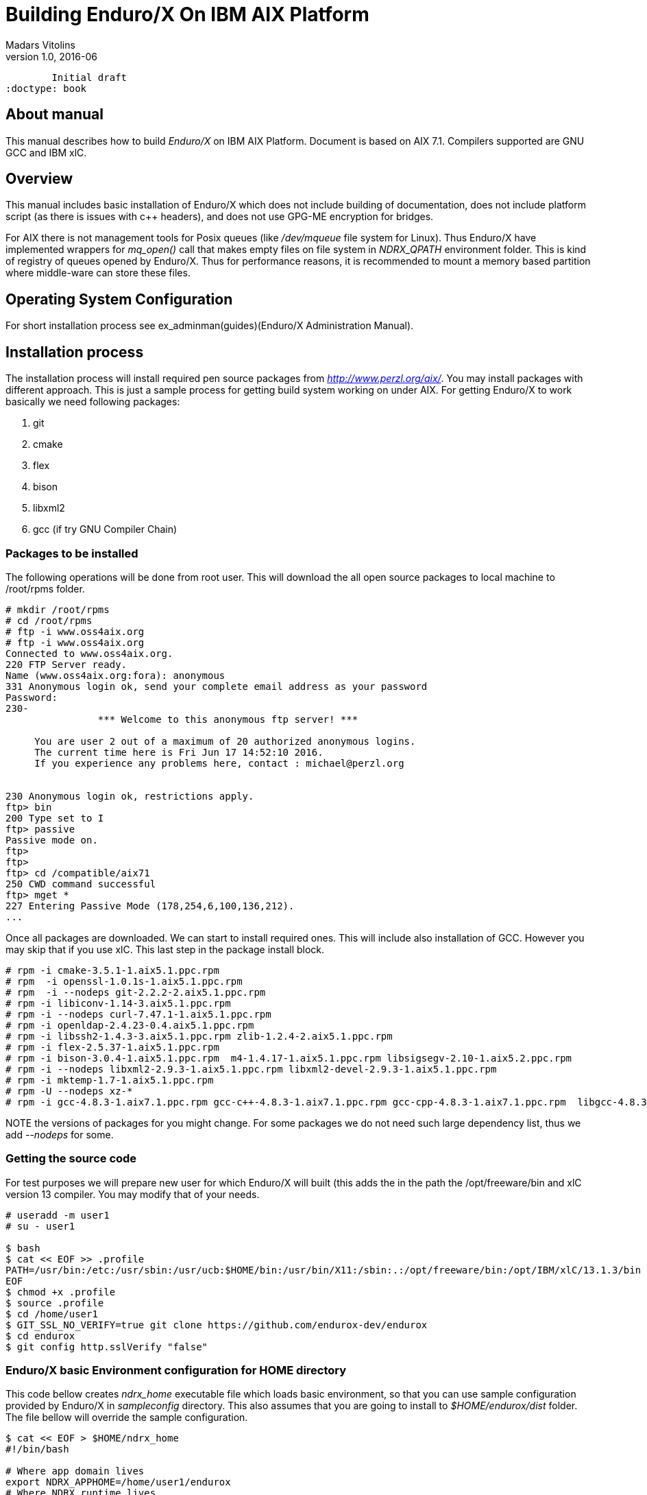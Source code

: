 Building Enduro/X On IBM AIX Platform
=====================================
Madars Vitolins
v1.0, 2016-06:
	Initial draft
:doctype: book

About manual
------------
This manual describes how to build 'Enduro/X' on IBM AIX Platform. 
Document is based on AIX 7.1. Compilers supported are GNU GCC and IBM xlC.

== Overview

This manual includes basic installation of Enduro/X which does not 
include building of documentation, does not include platform script (as there 
is issues with c++ headers), and does not use GPG-ME encryption for bridges.

For AIX there is not management tools for Posix queues (like '/dev/mqueue' 
file system for Linux). Thus Enduro/X have implemented wrappers for 'mq_open()' 
call that makes empty files on file system in 'NDRX_QPATH' environment folder.
This is kind of registry of queues opened by Enduro/X. Thus for performance 
reasons, it is recommended to mount a memory based partition where middle-ware 
can store these files.

== Operating System Configuration

For short installation process see ex_adminman(guides)(Enduro/X Administration Manual).

== Installation process

The installation process will install required pen source packages from 
'http://www.perzl.org/aix/'. You may install packages with different approach. 
This is just a sample process for getting build system working on under AIX. 
For getting Enduro/X to work basically we need following packages:

. git

. cmake

. flex

. bison

. libxml2

. gcc (if try GNU Compiler Chain)
 

=== Packages to be installed

The following operations will be done from root user. This will download
the all open source packages to local machine to /root/rpms folder.

---------------------------------------------------------------------
# mkdir /root/rpms
# cd /root/rpms
# ftp -i www.oss4aix.org
# ftp -i www.oss4aix.org
Connected to www.oss4aix.org.
220 FTP Server ready.
Name (www.oss4aix.org:fora): anonymous
331 Anonymous login ok, send your complete email address as your password
Password: 
230-
                *** Welcome to this anonymous ftp server! ***
 
     You are user 2 out of a maximum of 20 authorized anonymous logins.
     The current time here is Fri Jun 17 14:52:10 2016.
     If you experience any problems here, contact : michael@perzl.org
 
 
230 Anonymous login ok, restrictions apply.
ftp> bin
200 Type set to I
ftp> passive
Passive mode on.
ftp> 
ftp> 
ftp> cd /compatible/aix71
250 CWD command successful
ftp> mget *
227 Entering Passive Mode (178,254,6,100,136,212).
...
---------------------------------------------------------------------

Once all packages are downloaded. We can start to install required ones. 
This will include also installation of GCC. However you may skip that if 
you use xlC. This last step in the package install block.

---------------------------------------------------------------------
# rpm -i cmake-3.5.1-1.aix5.1.ppc.rpm
# rpm  -i openssl-1.0.1s-1.aix5.1.ppc.rpm
# rpm  -i --nodeps git-2.2.2-2.aix5.1.ppc.rpm
# rpm -i libiconv-1.14-3.aix5.1.ppc.rpm
# rpm -i --nodeps curl-7.47.1-1.aix5.1.ppc.rpm
# rpm -i openldap-2.4.23-0.4.aix5.1.ppc.rpm
# rpm -i libssh2-1.4.3-3.aix5.1.ppc.rpm zlib-1.2.4-2.aix5.1.ppc.rpm 
# rpm -i flex-2.5.37-1.aix5.1.ppc.rpm
# rpm -i bison-3.0.4-1.aix5.1.ppc.rpm  m4-1.4.17-1.aix5.1.ppc.rpm libsigsegv-2.10-1.aix5.2.ppc.rpm  
# rpm -i --nodeps libxml2-2.9.3-1.aix5.1.ppc.rpm libxml2-devel-2.9.3-1.aix5.1.ppc.rpm    
# rpm -i mktemp-1.7-1.aix5.1.ppc.rpm
# rpm -U --nodeps xz-*
# rpm -i gcc-4.8.3-1.aix7.1.ppc.rpm gcc-c++-4.8.3-1.aix7.1.ppc.rpm gcc-cpp-4.8.3-1.aix7.1.ppc.rpm  libgcc-4.8.3-1.aix7.1.ppc.rpm libstdc++-devel-4.8.3-1.aix7.1.ppc.rpm  gmp-6.1.0-1.aix5.1.ppc.rpm  mpfr-3.1.4-1.aix5.1.ppc.rpm libmpc-1.0.3-1.aix5.1.ppc.rpm libstdc++-4.8.3-1.aix7.1.ppc.rpm 
---------------------------------------------------------------------

NOTE the versions of packages for you might change. For some packages we do not 
need such large dependency list, thus we add '--nodeps' for some.

=== Getting the source code
For test purposes we will prepare new user for which Enduro/X will built 
(this adds the in the path the /opt/freeware/bin and xlC version 13 compiler. 
You may modify that of your needs.

---------------------------------------------------------------------
# useradd -m user1
# su - user1

$ bash
$ cat << EOF >> .profile
PATH=/usr/bin:/etc:/usr/sbin:/usr/ucb:$HOME/bin:/usr/bin/X11:/sbin:.:/opt/freeware/bin:/opt/IBM/xlC/13.1.3/bin
EOF
$ chmod +x .profile
$ source .profile
$ cd /home/user1
$ GIT_SSL_NO_VERIFY=true git clone https://github.com/endurox-dev/endurox
$ cd endurox 
$ git config http.sslVerify "false"
---------------------------------------------------------------------

=== Enduro/X basic Environment configuration for HOME directory

This code bellow creates 'ndrx_home' executable file which loads basic environment, 
so that you can use sample configuration provided by Enduro/X in 
'sampleconfig' directory. This also assumes that you are going to install to 
'$HOME/endurox/dist' folder. The file bellow will override the sample configuration.

---------------------------------------------------------------------
$ cat << EOF > $HOME/ndrx_home
#!/bin/bash

# Where app domain lives
export NDRX_APPHOME=/home/user1/endurox
# Where NDRX runtime lives
export NDRX_HOME=/home/user1/endurox/dist/bin
# Debug config too
export NDRX_DEBUG_CONF=/home/user1/endurox/sampleconfig/debug.conf

# NDRX config too.
export NDRX_CONFIG=/home/user1/endurox/sampleconfig/ndrxconfig.xml

# Access for binaries
export PATH=$PATH:/$HOME/endurox/dist/bin

# LIBPATH for .so 
export LD_LIBRARY_PATH=:$HOME/endurox/dist/lib64

# UBF/FML field tables
export FLDTBLDIR=$HOME/endurox/ubftest/ubftab

EOF

$ chmod +x $HOME/ndrx_home
---------------------------------------------------------------------

=== Building the code with xlC

It is assumed that xlC is default compiler on the system, thus following 
shall make the building ok:

---------------------------------------------------------------------
$ export OBJECT_MODE=64
$ cd /home/user1/endurox
$ cmake -DDEFINE_DISABLEPSCRIPT=ON -DDEFINE_DISABLEDOC=ON\
      -DDEFINE_DISABLEGPGME=ON -DCMAKE_INSTALL_PREFIX:PATH=`pwd`/dist .
$ make 
$ make install
---------------------------------------------------------------------

=== Building the code with GCC

If you previously have installed gcc (C/C++) compiler open source package.
Then you can build Enduro/X with GCC compiler. To prepare for GCC build, do following steps:

---------------------------------------------------------------------
$ cd /home/user1/endurox
$ export OBJECT_MODE=64
$ export CC=gcc
$ export CXX=g++
$ export CFLAGS=-maix64
$ export CXXFLAGS=-maix64
$ cmake -DDEFINE_DISABLEPSCRIPT=ON -DDEFINE_DISABLEDOC=ON -DDEFINE_DISABLEGPGME=ON -DCMAKE_INSTALL_PREFIX:PATH=`pwd`/dist .
$ make
$ make install
---------------------------------------------------------------------


== Unit Testing

Enduro/X basically consists of two parts:
. XATMI runtime;
. UBF/FML buffer processing. 
Each of these two sub-systems have own units tests.

=== UBF/FML Unit testing

---------------------------------------------------------------------
$ cd /home/user1/endurox/sampleconfig
$ source setndrx
$ cd /home/user1/endurox/ubftest
$ ./ubfunit1 2>/dev/null
Running "main" (76 tests)...
Completed "ubf_basic_tests": 198 passes, 0 failures, 0 exceptions.
Completed "ubf_Badd_tests": 225 passes, 0 failures, 0 exceptions.
Completed "ubf_genbuf_tests": 334 passes, 0 failures, 0 exceptions.
Completed "ubf_cfchg_tests": 2058 passes, 0 failures, 0 exceptions.
Completed "ubf_cfget_tests": 2232 passes, 0 failures, 0 exceptions.
Completed "ubf_fdel_tests": 2303 passes, 0 failures, 0 exceptions.
Completed "ubf_expr_tests": 3106 passes, 0 failures, 0 exceptions.
Completed "ubf_fnext_tests": 3184 passes, 0 failures, 0 exceptions.
Completed "ubf_fproj_tests": 3548 passes, 0 failures, 0 exceptions.
Completed "ubf_mem_tests": 4438 passes, 0 failures, 0 exceptions.
Completed "ubf_fupdate_tests": 4613 passes, 0 failures, 0 exceptions.
Completed "ubf_fconcat_tests": 4768 passes, 0 failures, 0 exceptions.
Completed "ubf_find_tests": 5020 passes, 0 failures, 0 exceptions.
Completed "ubf_get_tests": 5247 passes, 0 failures, 0 exceptions.
Completed "ubf_print_tests": 5655 passes, 0 failures, 0 exceptions.
Completed "ubf_macro_tests": 5666 passes, 0 failures, 0 exceptions.
Completed "ubf_readwrite_tests": 5764 passes, 0 failures, 0 exceptions.
Completed "ubf_mkfldhdr_tests": 5770 passes, 0 failures, 0 exceptions.
Completed "main": 5770 passes, 0 failures, 0 exceptions.
---------------------------------------------------------------------

=== XATMI Unit testing
ATMI testing might take some time. Also ensure that you have few Gigabytes 
of free disk space, as logging requires some space. Also for AIX there are 
small default limits of max file size. It is recommended to increase it 
to some 10 GB or so. To run the ATMI tests do following:

---------------------------------------------------------------------
$ cd /home/user1/endurox/atmitest
$ nohup ./run.sh &
$ tail -f /home/user1/endurox/atmitest/test.out
...
************ FINISHED TEST: [test028_tmq/run.sh] with 0 ************
Completed "atmi_test_all": 28 passes, 0 failures, 0 exceptions.
Completed "main": 28 passes, 0 failures, 0 exceptions.
---------------------------------------------------------------------

== Trouble shooting

=== Problems with libxml2

You may experience issues with libxml2 version between free-ware and AIX system provided.
The error looks like:

---------------------------------------------------------------------
$ ./cpmsrv 
exec(): 0509-036 Cannot load program ./cpmsrv because of the following errors:
        0509-150   Dependent module /opt/freeware/lib/libxml2.a(libxml2.shr_64.o) could not be loaded.
        0509-152   Member libxml2.shr_64.o is not found in archive 
---------------------------------------------------------------------

It seems that linker is using /ccs/lib/libxml2.a but at runtime picks up
/opt/freeware/lib/libxml2.a. One way to solve this is to replace freeware version
with system provided file. That could be done in following way:

---------------------------------------------------------------------
# cd /opt/freeware/lib
# mv libxml2.a backup.libxml2.a
# ln -s /usr/ccs/lib/libxml2.a .
---------------------------------------------------------------------


=== Rebuilding with other compiler

To switch the compilers, it is recommended to clean up CMake cached files before
doing configuration for other compiler, for example (switching from xlC to GCC):

---------------------------------------------------------------------

$ rm -rf CMakeCache.txt Makefile CMakeFiles/
$ export OBJECT_MODE=64
$ export CC=gcc
$ gcc
gcc: fatal error: no input files
compilation terminated.
$ export CXX=g++
$ export CFLAGS=-maix64
$ export CXXFLAGS=-maix64
$ cmake -DDEFINE_DISABLEPSCRIPT=ON -DDEFINE_DISABLEDOC=ON -DDEFINE_DISABLEGPGME=ON -DCMAKE_INSTALL_PREFIX:PATH=`pwd`/dist .
-- The C compiler identification is GNU 4.8.3
-- The CXX compiler identification is GNU 4.8.3
-- Check for working C compiler: /usr/bin/gcc
-- Check for working C compiler: /usr/bin/gcc -- works
-- Detecting C compiler ABI info
-- Detecting C compiler ABI info - done
-- Detecting C compile features
-- Detecting C compile features - done
-- Check for working CXX compiler: /usr/bin/g++
-- Check for working CXX compiler: /usr/bin/g++ -- works
-- Detecting CXX compiler ABI info
-- Detecting CXX compiler ABI info - done
...
---------------------------------------------------------------------


=== Thread local storage issues

On AIX 6.1 there with gcc version 4.8.3 works on with __thread flag. However, 
it looks like On AIX 7.1 with the same gcc version __thread local storage is 
not working. The symptoms are that various test cases fail, 
for example test028 (tmqueue). While this happens it
 is recommended to use xlC compiler.


== Conclusions
At finish you have a configured system which is read to process the transactions
by Enduro/X runtime. It is possible to copy the binary version ('dist') folder
to other same architecture machines and run it there with out need of building.

:numbered!:

[bibliography]
Additional documentation 
------------------------
This section lists additional related documents.

[bibliography]
.Resources
- [[[BINARY_INSTALL]]] See Enduro/X 'binary_install' manual.


////////////////////////////////////////////////////////////////
The index is normally left completely empty, it's contents being
generated automatically by the DocBook toolchain.
////////////////////////////////////////////////////////////////
